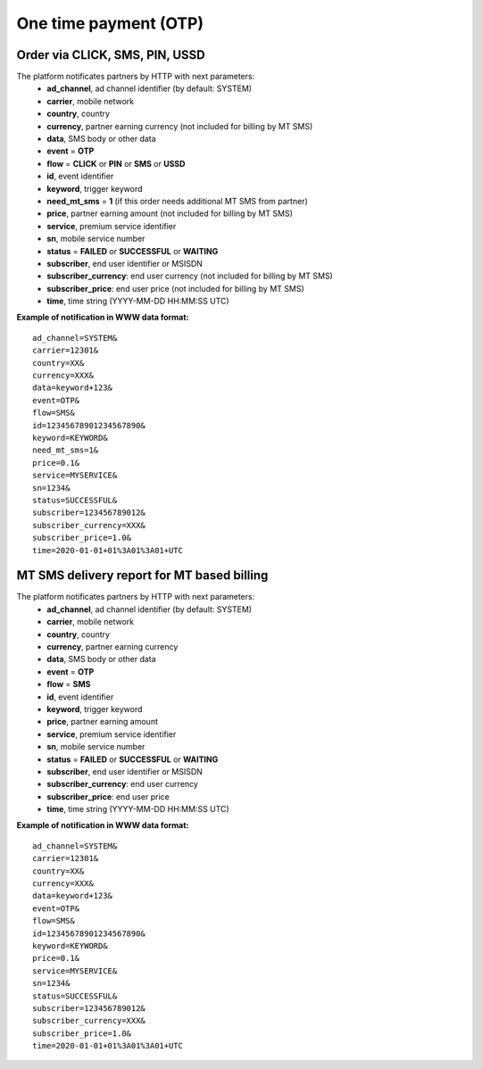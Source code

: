 ======================
One time payment (OTP)
======================

Order via CLICK, SMS, PIN, USSD
-------------------------------

The platform notificates partners by HTTP with next parameters:
  * **ad_channel**, ad channel identifier (by default: SYSTEM)
  * **carrier**, mobile network
  * **country**, country
  * **currency**, partner earning currency (not included for billing by MT SMS)
  * **data**, SMS body or other data
  * **event** = **OTP**
  * **flow** = **CLICK** or **PIN** or **SMS** or **USSD**
  * **id**, event identifier
  * **keyword**, trigger keyword
  * **need_mt_sms** = **1** (if this order needs additional MT SMS from partner)
  * **price**, partner earning amount (not included for billing by MT SMS)
  * **service**, premium service identifier
  * **sn**, mobile service number
  * **status** = **FAILED** or **SUCCESSFUL** or **WAITING**
  * **subscriber**, end user identifier or MSISDN
  * **subscriber_currency**: end user currency (not included for billing by MT SMS)
  * **subscriber_price**: end user price (not included for billing by MT SMS)
  * **time**, time string (YYYY-MM-DD HH:MM\:SS UTC)

**Example of notification in WWW data format:** ::


  ad_channel=SYSTEM& 
  carrier=12301& 
  country=XX& 
  currency=XXX& 
  data=keyword+123& 
  event=OTP& 
  flow=SMS& 
  id=12345678901234567890& 
  keyword=KEYWORD& 
  need_mt_sms=1& 
  price=0.1& 
  service=MYSERVICE& 
  sn=1234& 
  status=SUCCESSFUL& 
  subscriber=123456789012& 
  subscriber_currency=XXX& 
  subscriber_price=1.0& 
  time=2020-01-01+01%3A01%3A01+UTC

MT SMS delivery report for MT based billing
-------------------------------------------

The platform notificates partners by HTTP with next parameters:
  * **ad_channel**, ad channel identifier (by default: SYSTEM)
  * **carrier**, mobile network
  * **country**, country
  * **currency**, partner earning currency
  * **data**, SMS body or other data
  * **event** = **OTP**
  * **flow** = **SMS**
  * **id**, event identifier
  * **keyword**, trigger keyword
  * **price**, partner earning amount
  * **service**, premium service identifier
  * **sn**, mobile service number
  * **status** = **FAILED** or **SUCCESSFUL** or **WAITING**
  * **subscriber**, end user identifier or MSISDN
  * **subscriber_currency**: end user currency
  * **subscriber_price**: end user price
  * **time**, time string (YYYY-MM-DD HH:MM\:SS UTC)

**Example of notification in WWW data format:** ::


  ad_channel=SYSTEM& 
  carrier=12301& 
  country=XX& 
  currency=XXX& 
  data=keyword+123& 
  event=OTP& 
  flow=SMS& 
  id=12345678901234567890& 
  keyword=KEYWORD& 
  price=0.1& 
  service=MYSERVICE& 
  sn=1234& 
  status=SUCCESSFUL& 
  subscriber=123456789012& 
  subscriber_currency=XXX& 
  subscriber_price=1.0& 
  time=2020-01-01+01%3A01%3A01+UTC
